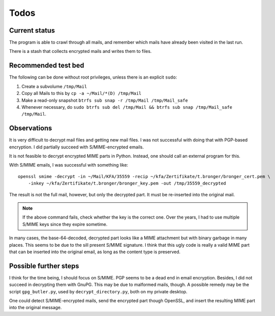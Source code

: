 Todos
=====

Current status
--------------

The program is able to crawl through all mails, and remember which mails have
already been visited in the last run.

There is a stash that collects encrypted mails and writes them to files.


Recommended test bed
--------------------

The following can be done without root privileges, unless there is an explicit
``sudo``:

1. Create a subvolume ``/tmp/Mail``
2. Copy all Mails to this by ``cp -a ~/Mail/*(D) /tmp/Mail``
3. Make a read-only snapshot ``btrfs sub snap -r /tmp/Mail /tmp/Mail_safe``
4. Whenever necessary, do ``sudo btrfs sub del /tmp/Mail && btrfs sub snap /tmp/Mail_safe /tmp/Mail``.


Observations
------------

It is very difficult to decrypt mail files and getting new mail files.  I was
not successful with doing that with PGP-based encryption.  I did partially
succeed with S/MIME-encrypted emails.

It is not feasible to decrypt encrypted MIME parts in Python.  Instead, one
should call an external program for this.

With S/MIME emails, I was successful with something like::

    openssl smime -decrypt -in ~/Mail/KFA/35559 -recip ~/kfa/Zertifikate/t.bronger/bronger_cert.pem \
        -inkey ~/kfa/Zertifikate/t.bronger/bronger_key.pem -out /tmp/35559_decrypted

The result is not the full mail, however, but only the decrypted part.  It must
be re-inserted into the original mail.

.. note:: If the above command fails, check whether the key is the correct
          one.  Over the years, I had to use multiple S/MIME keys since they
          expire sometime.

In many cases, the base-64-decoded, decrypted part looks like a MIME attachment
but with binary garbage in many places.  This seems to be due to the sill
present S/MIME signature.  I think that this ugly code is really a valid MIME
part that can be inserted into the original email, as long as the content type
is preserved.


Possible further steps
----------------------

I think for the time being, I should focus on S/MIME.  PGP seems to be a dead
end in email encryption.  Besides, I did not succeed in decrypting them with
GnuPG.  This may be due to malformed mails, though.  A possible remedy may be
the script ``gpg_butler.py``, used by ``decrypt_directory.py``, both on my
private desktop.

One could detect S/MIME-encrypted mails, send the encrypted part though
OpenSSL, and insert the resulting MIME part into the original message.
